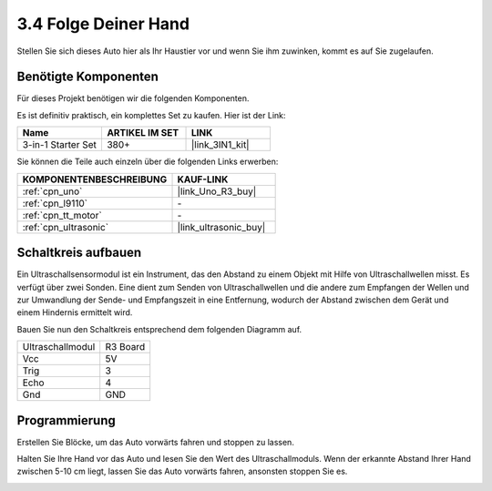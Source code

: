 .. _sh_follow1:

3.4 Folge Deiner Hand
===========================

Stellen Sie sich dieses Auto hier als Ihr Haustier vor und wenn Sie ihm zuwinken, kommt es auf Sie zugelaufen.

Benötigte Komponenten
---------------------

Für dieses Projekt benötigen wir die folgenden Komponenten.

Es ist definitiv praktisch, ein komplettes Set zu kaufen. Hier ist der Link: 

.. list-table::
    :widths: 20 20 20
    :header-rows: 1

    *   - Name
        - ARTIKEL IM SET
        - LINK
    *   - 3-in-1 Starter Set
        - 380+
        - |link_3IN1_kit|

Sie können die Teile auch einzeln über die folgenden Links erwerben:

.. list-table::
    :widths: 30 20
    :header-rows: 1

    *   - KOMPONENTENBESCHREIBUNG
        - KAUF-LINK

    *   - :ref:`cpn_uno`
        - |link_Uno_R3_buy|
    *   - :ref:`cpn_l9110` 
        - \-
    *   - :ref:`cpn_tt_motor`
        - \-
    *   - :ref:`cpn_ultrasonic`
        - |link_ultrasonic_buy|

Schaltkreis aufbauen
-----------------------

Ein Ultraschallsensormodul ist ein Instrument, das den Abstand zu einem Objekt mit Hilfe von Ultraschallwellen misst.
Es verfügt über zwei Sonden. Eine dient zum Senden von Ultraschallwellen und die andere zum Empfangen der Wellen und zur Umwandlung der Sende- und Empfangszeit in eine Entfernung, wodurch der Abstand zwischen dem Gerät und einem Hindernis ermittelt wird.

Bauen Sie nun den Schaltkreis entsprechend dem folgenden Diagramm auf.

.. list-table:: 

    * - Ultraschallmodul
      - R3 Board
    * - Vcc
      - 5V
    * - Trig
      - 3
    * - Echo
      - 4
    * - Gnd
      - GND

.. image:: img/car_6.png
    :width: 800

Programmierung
--------------

Erstellen Sie Blöcke, um das Auto vorwärts fahren und stoppen zu lassen.

.. image:: img/4_hand1.png

Halten Sie Ihre Hand vor das Auto und lesen Sie den Wert des Ultraschallmoduls. Wenn der erkannte Abstand Ihrer Hand zwischen 5-10 cm liegt, lassen Sie das Auto vorwärts fahren, ansonsten stoppen Sie es.

.. image:: img/4_hand2.png
